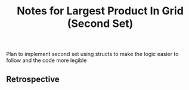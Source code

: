 #+TITLE: Notes for Largest Product In Grid (Second Set)

Plan to implement second set using structs to make the 
logic easier to follow and the code more legible 

** Retrospective

